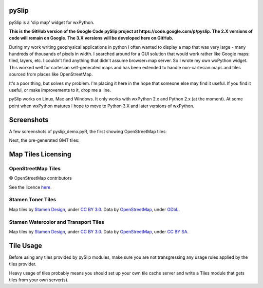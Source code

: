 .. image:: pyslip/examples/graphics/pyslip_logo.png

pySlip
======

pySlip is a 'slip map' widget for wxPython.

**This is the GitHub version of the Google Code pySlip project at
https://code.google.com/p/pyslip.
The 2.X versions of code will remain on Google.
The 3.X versions will be developed here on GitHub.**

During my work writing geophysical applications in python I often wanted to
display a map that was very large - many hundreds of thousands of pixels in
width.  I searched around for a GUI solution that would work rather like Google
maps: tiled, layers, etc.  I couldn't find anything that didn't assume
browser+map server.  So I wrote my own wxPython widget.  This worked well for
cartesian self-generated maps and has been extended to handle non-cartesian
maps and tiles sourced from places like OpenStreetMap.

It's a poor thing, but solves my problem.  I'm placing it here in the hope that
someone else may find it useful.  If you find it useful, or make improvements
to it, drop me a line.

pySlip works on Linux, Mac and Windows.  It only works with wxPython 2.x and
Python 2.x (at the moment).  At some point when wxPython matures I hope to
move to Python 3.X and later versions of wxPython.

Screenshots
===========

A few screenshots of pyslip_demo.pyR, the first showing OpenStreetMap tiles:

.. image:: pyslip/examples/graphics/pyslip_demo_osm.png

Next, the pre-generated GMT tiles:

.. image:: pyslip/examples/graphics/pyslip_demo_gmt.png

Map Tiles Licensing
===================

OpenStreetMap Tiles
-------------------

© OpenStreetMap contributors

See the licence `here <http://www.openstreetmap.org/copyright>`_.

Stamen Toner Tiles
------------------

Map tiles by `Stamen Design <http://stamen.com/>`_, under
`CC BY 3.0 <http://creativecommons.org/licenses/by/3.0>`_.  Data by
`OpenStreetMap <http://openstreetmap.org>`_, under
`ODbL <http://www.openstreetmap.org/copyright>`_.

Stamen Watercolor and Transport Tiles
-------------------------------------

Map tiles by `Stamen Design <http://stamen.com/>`_, under
`CC BY 3.0 <http://creativecommons.org/licenses/by/3.0>`_.  Data by
`OpenStreetMap <http://openstreetmap.org>`_, under
`CC BY SA <http://creativecommons.org/licenses/by-sa/3.0>`_.

Tile Usage
==========

Before using any tiles provided by pySlip modules, make sure you are not
transgressing any usage rules applied by the tiles provider.

Heavy usage of tiles probably means you should set up your own tile cache
server and write a Tiles module that gets tiles from your own server(s).
